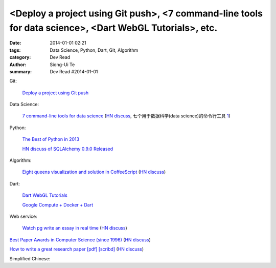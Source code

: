 <Deploy a project using Git push>, <7 command-line tools for data science>, <Dart WebGL Tutorials>, etc.
########################################################################################################

:date: 2014-01-01 02:21
:tags: Data Science, Python, Dart, Git, Algorithm
:category: Dev Read
:author: Siong-Ui Te
:summary: Dev Read #2014-01-01


Git:

  `Deploy a project using Git push <http://stackoverflow.com/questions/279169/deploy-a-project-using-git-push>`_

Data Science:

  `7 command-line tools for data science <http://jeroenjanssens.com/2013/09/19/seven-command-line-tools-for-data-science.html>`_
  (`HN discuss <https://news.ycombinator.com/item?id=6412190>`__,
  七个用于数据科学(data science)的命令行工具 `1 <http://blog.jobbole.com/54308/>`__)

Python:

  `The Best of Python in 2013 <http://pypix.com/roundups/best-python-2013/>`_

  `HN discuss of SQLAlchemy 0.9.0 Released <https://news.ycombinator.com/item?id=6989709>`_

Algorithm:

  `Eight queens visualization and solution in CoffeeScript <http://jetheis.com/blog/2013/12/01/programming-interview-question-eight-queens/>`_
  (`HN discuss <https://news.ycombinator.com/item?id=6992338>`__)

Dart:

  `Dart WebGL Tutorials <http://www.boldinventions.com/dartwebgltutorials/dartwebgltutorials.html>`_

  `Google Compute + Docker + Dart <http://work.j832.com/2013/12/google-compute-docker-dart.html>`_

Web service:

  `Watch pg write an essay in real time <https://code.stypi.com/hacks/13sentences?doomed=true>`_
  (`HN discuss <https://news.ycombinator.com/item?id=6993060>`__)


`Best Paper Awards in Computer Science (since 1996) <http://jeffhuang.com/best_paper_awards.html>`_
(`HN discuss <https://news.ycombinator.com/item?id=6992010>`__)

`How to write a great research paper [pdf] <https://research.microsoft.com/en-us/um/people/simonpj/papers/giving-a-talk/writing-a-paper-slides.pdf>`_
`[scribd] <http://www.scribd.com/vacuum?url=https://research.microsoft.com/en-us/um/people/simonpj/papers/giving-a-talk/writing-a-paper-slides.pdf>`__
(`HN discuss <https://news.ycombinator.com/item?id=6989806>`__)


Simplified Chinese:

